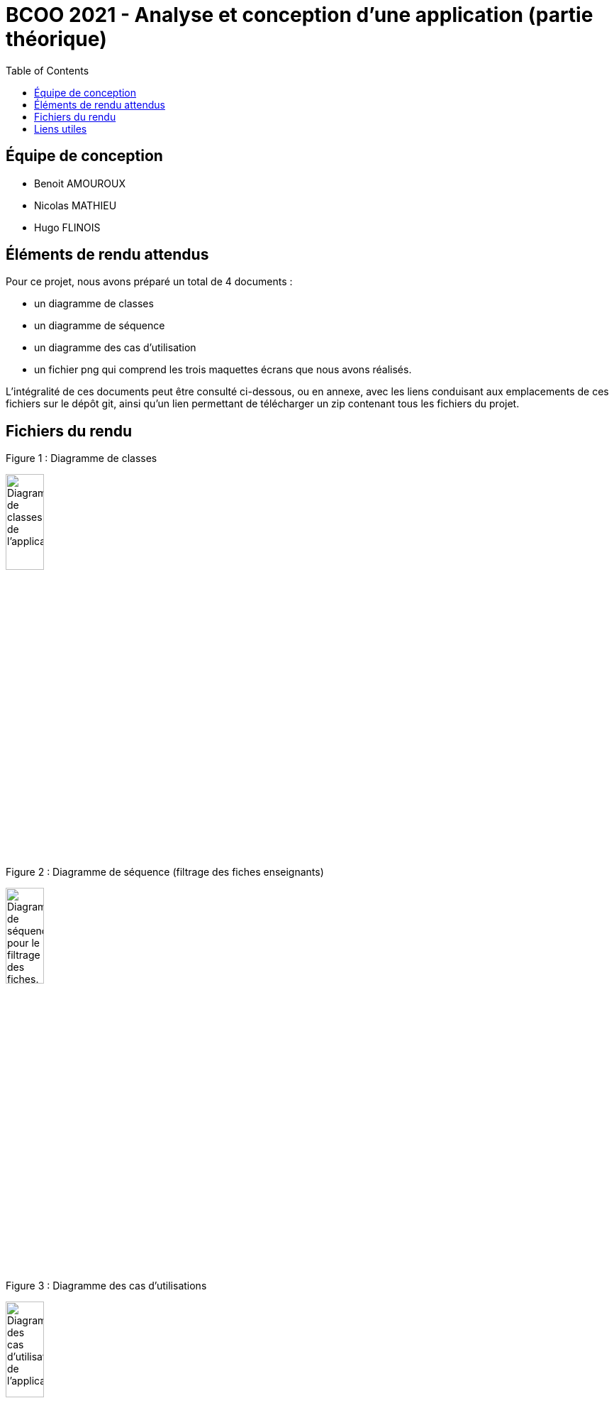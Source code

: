 



= BCOO 2021 - Analyse et conception d'une application (partie théorique)
:icons: font
:toc: auto

== Équipe de conception
- Benoit AMOUROUX
- Nicolas MATHIEU
- Hugo FLINOIS

== Éléments de rendu attendus

Pour ce projet, nous avons préparé un total de 4 documents :

- un diagramme de classes

- un diagramme de séquence

- un diagramme des cas d'utilisation

- un fichier png qui comprend les trois maquettes écrans que nous avons réalisés.

L'intégralité de ces documents peut être consulté ci-dessous, ou en annexe, avec les liens conduisant aux emplacements de ces fichiers sur le dépôt git, ainsi qu'un lien permettant de télécharger un zip contenant tous les fichiers du projet.

== Fichiers du rendu

Figure 1 : Diagramme de classes

image::https://i.ibb.co/zHKCJ8B/DC-projet-analyse.png[alt=Diagramme de classes de l'application.,width=25%,height=25%]

Figure 2 : Diagramme de séquence (filtrage des fiches enseignants)

image::https://i.ibb.co/5FH9tVT/DS-projet-analyse.png[alt=Diagramme de séquence pour le filtrage des fiches.,width=25%,height=25%]

Figure 3 : Diagramme des cas d'utilisations

image::https://i.ibb.co/cNrCMzT/UC-projet-analyse.png[alt=Diagramme des cas d'utilisation de l'application.,width=25%,height=25%]

Figure 4 : Maquettes écran de l'application

image::https://i.ibb.co/WWyjK2z/Maquettes-cran.png[alt=Maquettes écrans de l'application.,width=75%,height=75%]

== Liens utiles

[cols="2,2",options=header]
|===
| Fichier                         | Lien                                                                                                           
| Diagramme des cas d'utilisation | link:../projet/usecase/cas-d'utilisation-analyse_conception.wsd[WSD]                                           
| Diagramme de séquence (filtrage)| link:../projet/séquence/sequence.wsd[WSD]                                                                      
| Diagramme des classes probables | link:../projet/Diagramme%20des%20classe%20probables%20de%20l’application/ApplicationClasses.plantuml[PLANTUML] 
| Maquettes écrans                | link:../projet/Maquettes/Maquettes%20écran.png[PNG]                                                            

